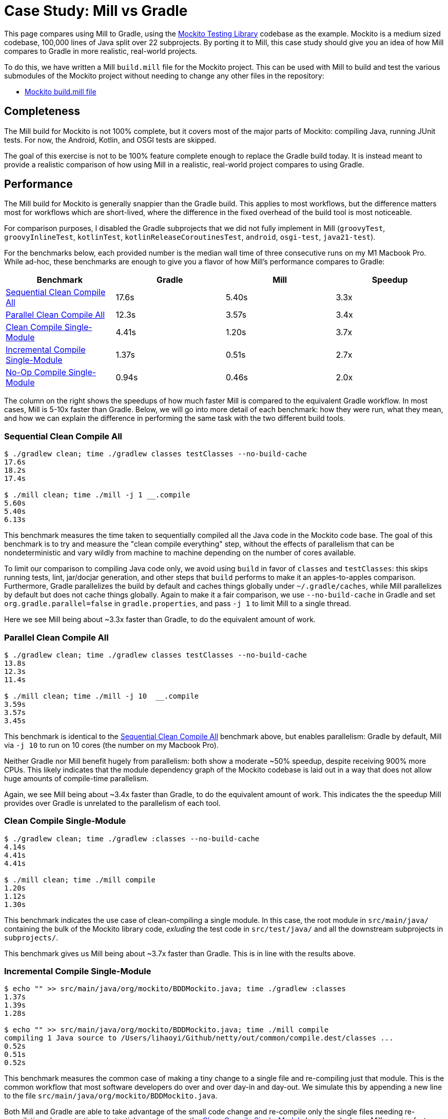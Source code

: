 = Case Study: Mill vs Gradle

:page-aliases: Case_Study_Mill_vs_Gradle.adoc

++++
<script>
gtag('config', 'AW-16649289906');
</script>
++++

This page compares using Mill to Gradle, using the https://github.com/mockito/mockito[Mockito Testing Library]
codebase as the example. Mockito is a medium sized codebase, 100,000 lines of Java split over 22
subprojects. By porting it to Mill, this case study should give you
an idea of how Mill compares to Gradle in more realistic, real-world projects.

To do this, we have written a Mill `build.mill` file for the Mockito project. This can be used
with Mill to build and test the various submodules of the Mockito project without needing to
change any other files in the repository:

- https://github.com/com-lihaoyi/mill/blob/main/example/thirdparty/mockito/build.mill[Mockito build.mill file]

== Completeness

The Mill build for Mockito is not 100% complete, but it covers most of the major parts of Mockito:
compiling Java, running JUnit tests. For now, the Android, Kotlin, and OSGI tests are skipped.

The goal of this exercise is not to be 100% feature complete enough to replace the Gradle build
today. It is instead meant to provide a realistic comparison of how using Mill in a realistic,
real-world project compares to using Gradle.

== Performance

The Mill build for Mockito is generally snappier than the Gradle build. This applies to
most workflows, but the difference matters most for workflows which are short-lived,
where the difference in the fixed overhead of the build tool is most noticeable.

For comparison purposes, I disabled the Gradle subprojects that we did not fully implement in Mill
(`groovyTest`, `groovyInlineTest`, `kotlinTest`, `kotlinReleaseCoroutinesTest`, `android`,
`osgi-test`, `java21-test`).

For the benchmarks below, each provided number is the median wall time of three consecutive runs
on my M1 Macbook Pro. While ad-hoc, these benchmarks are enough to give you a flavor of how
Mill's performance compares to Gradle:

[cols="1,1,1,1"]
|===
| Benchmark | Gradle | Mill | Speedup

| <<Sequential Clean Compile All>> | 17.6s | 5.40s | 3.3x
| <<Parallel Clean Compile All>> | 12.3s | 3.57s | 3.4x
| <<Clean Compile Single-Module>> | 4.41s | 1.20s | 3.7x
| <<Incremental Compile Single-Module>> | 1.37s | 0.51s | 2.7x
| <<No-Op Compile Single-Module>> | 0.94s | 0.46s | 2.0x
|===

The column on the right shows the speedups of how much faster Mill is compared to the
equivalent Gradle workflow. In most cases,  Mill is 5-10x faster than Gradle. Below, we
will go into more detail of each benchmark: how they were run, what they mean, and how
we can explain the difference in performing the same task with the two different build tools.

=== Sequential Clean Compile All

```bash
$ ./gradlew clean; time ./gradlew classes testClasses --no-build-cache
17.6s
18.2s
17.4s

$ ./mill clean; time ./mill -j 1 __.compile
5.60s
5.40s
6.13s
```

This benchmark measures the time taken to sequentially compiled all the Java code in
the Mockito code base. The goal of this benchmark is to try and measure the "clean compile
everything" step, without the effects of parallelism that can be nondeterministic and vary
wildly from machine to machine depending on the number of cores available.

To limit our comparison to compiling Java code only, we avoid
using `build` in favor of `classes` and `testClasses`: this skips running tests,
lint, jar/docjar generation, and other steps that `build` performs to make it an apples-to-apples
comparison. Furthermore, Gradle parallelizes the build by default and caches things globally
under `~/.gradle/caches`, while Mill parallelizes by default but does not cache things globally.
Again to make it a fair comparison, we use `--no-build-cache` in Gradle and set
`org.gradle.parallel=false` in `gradle.properties`, and pass `-j 1` to limit Mill to a
single thread.

Here we see Mill being about ~3.3x faster than Gradle, to do the equivalent amount of work.

=== Parallel Clean Compile All

```bash
$ ./gradlew clean; time ./gradlew classes testClasses --no-build-cache
13.8s
12.3s
11.4s

$ ./mill clean; time ./mill -j 10  __.compile
3.59s
3.57s
3.45s
```

This benchmark is identical to the <<Sequential Clean Compile All>> benchmark above, but enables
parallelism: Gradle by default, Mill via `-j 10` to run on 10 cores (the number on my Macbook Pro).

Neither Gradle nor Mill benefit hugely from parallelism: both show a moderate ~50% speedup,
despite receiving 900% more CPUs. This likely indicates that the module dependency graph
of the Mockito codebase is laid out in a way that does not allow huge amounts of compile-time
parallelism.

Again, we see Mill being about ~3.4x faster than Gradle, to do the equivalent amount of work.
This indicates the the speedup Mill provides over Gradle is unrelated to the parallelism of
each tool.

=== Clean Compile Single-Module

```bash
$ ./gradlew clean; time ./gradlew :classes --no-build-cache
4.14s
4.41s
4.41s

$ ./mill clean; time ./mill compile
1.20s
1.12s
1.30s
```

This benchmark indicates the use case of clean-compiling a single module. In this case,
the root module in `src/main/java/` containing the bulk of the Mockito library code,
_exluding_ the test code in `src/test/java/` and all the downstream subprojects in 
`subprojects/`.

This benchmark gives us Mill being about ~3.7x faster than Gradle. This is in line with
the results above.

=== Incremental Compile Single-Module

```bash
$ echo "" >> src/main/java/org/mockito/BDDMockito.java; time ./gradlew :classes
1.37s
1.39s
1.28s

$ echo "" >> src/main/java/org/mockito/BDDMockito.java; time ./mill compile
compiling 1 Java source to /Users/lihaoyi/Github/netty/out/common/compile.dest/classes ...
0.52s
0.51s
0.52s
```

This benchmark measures the common case of making a tiny change to a single file and
re-compiling just that module. This is the common workflow that most software developers
do over and over day-in and day-out. We simulate this by appending a new line to the
file `src/main/java/org/mockito/BDDMockito.java`.

Both Mill and Gradle are able to take advantage of the small code change and re-compile
only the single files needing re-compilation, demonstrating substantial speedups over
the <<Clean Compile Single-Module>> benchmark above. Mill remains faster than Gradle,
showing a ~2.7x speedup for this task

=== No-Op Compile Single-Module

```bash
$ time ./gradlew :classes
0.95s
0.93s
0.94s

$ time ./mill common.compile
0.46s
0.50s
0.45s
```

This benchmark is meant to measure the pure overhead of running the build tool: given a single
module that did _not_ change, the build tool should need to do _nothing_ in response, and so
any time taken is pure overhead.

For both Mill and Gradle, we see small speedups relative to the <<Incremental Compile Single-Module>>
benchmark above, which likely comes from not having to compile any Java source files at all. Mill
remains faster than Gradle by about 2.0x.

== Debugging Tooling

Another area that Mill does better than Gradle is providing builtin tools for you to understand
what your build is doing. For example, the Mockito project build discussed has 22 submodules
and associated test suites, but how do these different modules depend on each other? With
Mill, you can run `./mill visualize __.compile`, and it will show you how the
`compile` task of each module depends on the others:

image::MockitoCompileGraph.svg[]

Apart from the static dependency graph, another thing of interest may be the performance
profile and timeline: where the time is spent when you actually compile everything. With
Mill, when you run a compilation using `./mill -j 10 __.compile`, you automatically get a
`out/mill-chrome-profile.json` file that you can load into your `chrome://tracing` page and
visualize where your build is spending time and where the performance bottlenecks are:

image::MockitoCompileProfile.png[]

If you want to inspect the tree of third-party dependencies used by any module, the
built in `ivyDepsTree` command lets you do that easily:

```bash
$ ./mill subprojects.junit-jupiter.ivyDepsTree
├─ org.junit.jupiter:junit-jupiter-api:5.10.3
│  ├─ org.apiguardian:apiguardian-api:1.1.2
│  ├─ org.junit.platform:junit-platform-commons:1.10.3
│  │  └─ org.apiguardian:apiguardian-api:1.1.2
│  └─ org.opentest4j:opentest4j:1.3.0
└─ org.objenesis:objenesis:3.3
```

None of these tools are rocket science, but Mill provides all of them out of the
box in a convenient package for you to use. Whether you want a visual graph layout,
a parallel performance profile, or a third-party dependency tree of your project,
Mill makes it easy and convenient without needing to fiddle with custom configuration
or third party plugins. This helps make it easy for you to explore, understand, and
take ownership of the build tool.

== Conclusion


Both the Mill and Gradle builds we discussed in this case study do the same thing: they
compile Java code and run tests. Sometimes they perform additional configuration, tweaking
JVM arguments or doing ad-hoc classpath mangling.

Mill doesn't try to do _more_ than Gradle does, but it
tries to do it _better_: faster compiles, shorter and easier to read configs, easier
extensibility via libraries.

Again, the Mill build used in this comparison is for demonstration purposes, and more
work would be necessary to make the Mill build production ready: publishing configuration,
code coverage integration, and so on. However, hopefully it demonstrates the potential value:
significantly improved performance, so that you spend less time waiting for your code to
compile and more time doing the work that actually matters, with builtin debugging tools
to help turn normally opaque "build config" into something that's transparent and
easily understandable.
